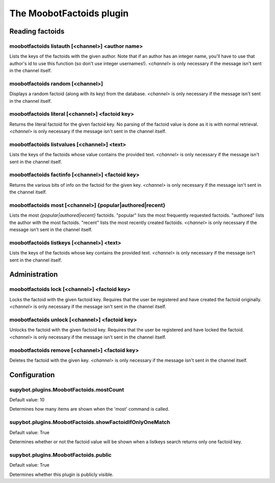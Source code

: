 
.. _plugin-moobotfactoids:

The MoobotFactoids plugin
=========================

Reading factoids
----------------

.. _command-moobotfactoids-listauth:

moobotfactoids listauth [<channel>] <author name>
^^^^^^^^^^^^^^^^^^^^^^^^^^^^^^^^^^^^^^^^^^^^^^^^^

Lists the keys of the factoids with the given author. Note that if an
author has an integer name, you'll have to use that author's id to use
this function (so don't use integer usernames!). *<channel>* is only
necessary if the message isn't sent in the channel itself.

.. _command-moobotfactoids-random:

moobotfactoids random [<channel>]
^^^^^^^^^^^^^^^^^^^^^^^^^^^^^^^^^

Displays a random factoid (along with its key) from the database.
*<channel>* is only necessary if the message isn't sent in the channel
itself.

.. _command-moobotfactoids-literal:

moobotfactoids literal [<channel>] <factoid key>
^^^^^^^^^^^^^^^^^^^^^^^^^^^^^^^^^^^^^^^^^^^^^^^^

Returns the literal factoid for the given factoid key. No parsing of
the factoid value is done as it is with normal retrieval. *<channel>*
is only necessary if the message isn't sent in the channel itself.

.. _command-moobotfactoids-listvalues:

moobotfactoids listvalues [<channel>] <text>
^^^^^^^^^^^^^^^^^^^^^^^^^^^^^^^^^^^^^^^^^^^^

Lists the keys of the factoids whose value contains the provided text.
*<channel>* is only necessary if the message isn't sent in the channel
itself.

.. _command-moobotfactoids-factinfo:

moobotfactoids factinfo [<channel>] <factoid key>
^^^^^^^^^^^^^^^^^^^^^^^^^^^^^^^^^^^^^^^^^^^^^^^^^

Returns the various bits of info on the factoid for the given key.
*<channel>* is only necessary if the message isn't sent in the channel
itself.

.. _command-moobotfactoids-most:

moobotfactoids most [<channel>] {popular|authored|recent}
^^^^^^^^^^^^^^^^^^^^^^^^^^^^^^^^^^^^^^^^^^^^^^^^^^^^^^^^^

Lists the most *{popular|authored|recent}* factoids. "popular" lists the
most frequently requested factoids. "authored" lists the author with
the most factoids. "recent" lists the most recently created factoids.
*<channel>* is only necessary if the message isn't sent in the channel
itself.

.. _command-moobotfactoids-listkeys:

moobotfactoids listkeys [<channel>] <text>
^^^^^^^^^^^^^^^^^^^^^^^^^^^^^^^^^^^^^^^^^^

Lists the keys of the factoids whose key contains the provided text.
*<channel>* is only necessary if the message isn't sent in the channel
itself.

Administration
--------------

.. _command-moobotfactoids-lock:

moobotfactoids lock [<channel>] <factoid key>
^^^^^^^^^^^^^^^^^^^^^^^^^^^^^^^^^^^^^^^^^^^^^

Locks the factoid with the given factoid key. Requires that the user
be registered and have created the factoid originally. *<channel>* is
only necessary if the message isn't sent in the channel itself.

.. _command-moobotfactoids-unlock:

moobotfactoids unlock [<channel>] <factoid key>
^^^^^^^^^^^^^^^^^^^^^^^^^^^^^^^^^^^^^^^^^^^^^^^

Unlocks the factoid with the given factoid key. Requires that the
user be registered and have locked the factoid. *<channel>* is only
necessary if the message isn't sent in the channel itself.

.. _command-moobotfactoids-remove:

moobotfactoids remove [<channel>] <factoid key>
^^^^^^^^^^^^^^^^^^^^^^^^^^^^^^^^^^^^^^^^^^^^^^^

Deletes the factoid with the given key. *<channel>* is only necessary
if the message isn't sent in the channel itself.



.. _plugin-moobotfactoids-config:

Configuration
-------------

.. _supybot.plugins.MoobotFactoids.mostCount:

supybot.plugins.MoobotFactoids.mostCount
^^^^^^^^^^^^^^^^^^^^^^^^^^^^^^^^^^^^^^^^

Default value: 10

Determines how many items are shown when the 'most' command is called.

.. _supybot.plugins.MoobotFactoids.showFactoidIfOnlyOneMatch:

supybot.plugins.MoobotFactoids.showFactoidIfOnlyOneMatch
^^^^^^^^^^^^^^^^^^^^^^^^^^^^^^^^^^^^^^^^^^^^^^^^^^^^^^^^

Default value: True

Determines whether or not the factoid value will be shown when a listkeys search returns only one factoid key.

.. _supybot.plugins.MoobotFactoids.public:

supybot.plugins.MoobotFactoids.public
^^^^^^^^^^^^^^^^^^^^^^^^^^^^^^^^^^^^^

Default value: True

Determines whether this plugin is publicly visible.

